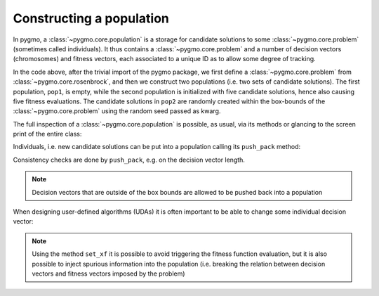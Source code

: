 .. py_tutorial_using_pygmo_UDAs

Constructing a population
==============================

In pygmo, a :class:`~pygmo.core.population` is a storage for candidate solutions
to some :class:`~pygmo.core.problem` (sometimes called individuals).
It thus contains a :class:`~pygmo.core.problem` and a number of decision
vectors (chromosomes) and fitness vectors, each associated to a unique ID as
to allow some degree of tracking.

.. doctest::

    >>> import pygmo as pg
    >>> prob = pg.problem(pg.rosenbrock(dim = 4))
    >>> pop1 = pg.population(prob)
    >>> pop2 = pg.population(prob, size = 5, seed= 723782378)

In the code above, after the trivial import of the pygmo package, we first define a :class:`~pygmo.core.problem`
from :class:`~pygmo.core.rosenbrock`, and then we construct two populations (i.e. two sets of candidate solutions).
The first population, ``pop1``, is empty, while the second population is initialized with
five candidate solutions, hence also causing five fitness evaluations. The candidate solutions in
``pop2`` are randomly created within the box-bounds of the :class:`~pygmo.core.problem` using
the random seed passed as kwarg.

.. doctest::

    >>> print(pop1.size())
    0
    >>> print(pop1.get_problem().get_fevals())
    0
    >>> print(pop2.size())
    5
    >>> print(pop2.get_problem().get_fevals())
    5

The full inspection of a :class:`~pygmo.core.population` is possible, as usual,
via its methods or glancing to the screen print of the entire class:

.. doctest::

    >>> print(pop2) #doctest: +SKIP
    ...
    <BLANKLINE>
    List of individuals:
    #0:
    	ID:			10207561574636104601
    	Decision vector:	[-0.777137, 7.91467, -4.31933, 5.92765]
    	Fitness vector:		[470010]
    #1:
    	ID:			15637512834538262525
    	Decision vector:	[8.94985, 0.924838, 4.39905, -1.17683]
    	Fitness vector:		[670339]
    #2:
    	ID:			15983142956381075935
    	Decision vector:	[-0.291054, 4.99031, 1.34008, -0.00609471]
    	Fitness vector:		[58271.1]
    #3:
    	ID:			9198455452901607935
    	Decision vector:	[2.18419, -1.04727, 6.35101, 6.39632]
    	Fitness vector:		[121365]
    #4:
    	ID:			4553447107323210017
    	Decision vector:	[7.50729, -1.14561, 5.98053, -3.48833]
    	Fitness vector:		[487030]

Individuals, i.e. new candidate solutions can be put into a population calling
its ``push_pack`` method:

.. doctest::

    >>> pop1.push_back([0.1,0.2,0.3,0.4]) # correct size
    >>> pop1.size()
    1
    >>> pop1.get_problem().get_fevals()
    1
    >>> pop1.push_back([0.1,0.2,0.3]) # wrong size
    Traceback (most recent call last):
      File ".../lib/python3.6/doctest.py", line 1330, in __run
        compileflags, 1), test.globs)
      File "<doctest default[3]>", line 1, in <module>
        pop1.push_back([0.1,0.2,0.3])
    ValueError:
    function: check_decision_vector
    where: /Users/darioizzo/Documents/pagmo2/include/pagmo/problem.hpp, 1835
    what: Length of decision vector is 3, should be 4

Consistency checks are done by ``push_pack``, e.g. on the decision vector
length.

.. note:: Decision vectors that are outside of the box bounds are allowed to be
          pushed back into a population

When designing user-defined algorithms (UDAs) it is often important to be able to change
some individual decision vector:

.. doctest::

    >>> pop1.get_problem().get_fevals()
    1
    >>> print(pop1.get_x()[0])
    [ 0.1  0.2  0.3  0.4]
    >>> pop1.set_x(0, [1.,2.,3.,4.])
    >>> pop1.get_problem().get_fevals()
    2
    >>> print(pop1.get_f()[0])
    [ 2705.]
    >>> pop1.set_xf(0, [1.,2.,3.,4.], [8.43469444])
    >>> pop1.get_problem().get_fevals()
    2
    >>> print(pop1.get_f()[0])
    [ 8.43469444]

.. note:: Using the method ``set_xf`` it is possible to avoid triggering the fitness
          function evaluation, but it is also possible to inject spurious information
          into the population (i.e. breaking the relation between decision vectors
          and fitness vectors imposed by the problem)
